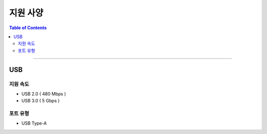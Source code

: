 *********************************
지원 사양
*********************************

.. contents:: Table of Contents

---------

USB 
===


지원 속도
--------
- USB 2.0 ( 480 Mbps )
- USB 3.0 ( 5 Gbps )


포트 유형
--------
- USB Type-A
